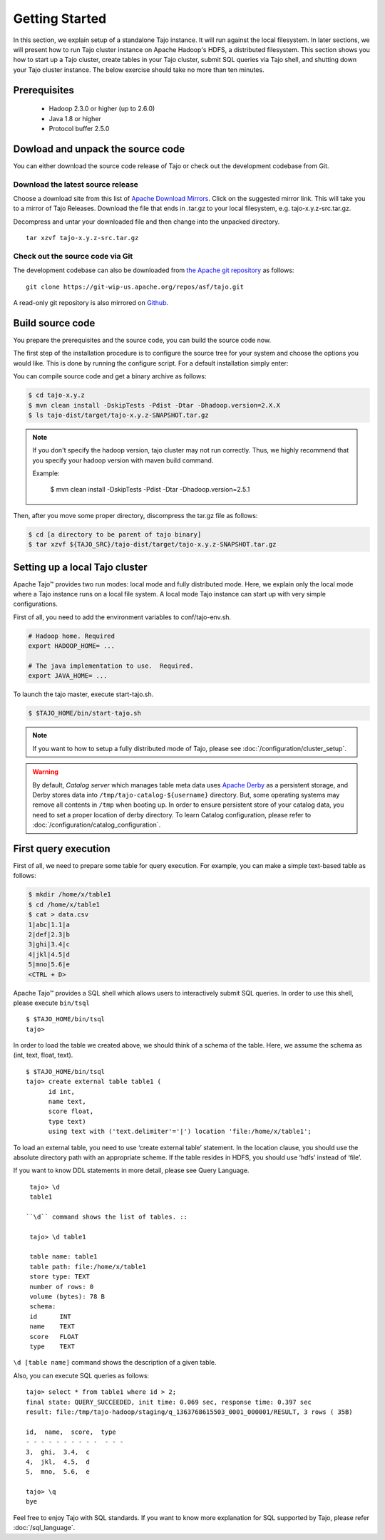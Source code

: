 ***************
Getting Started
***************

In this section, we explain setup of a standalone Tajo instance. It will run against the local filesystem. In later sections, we will present how to run Tajo cluster instance on Apache Hadoop's HDFS, a distributed filesystem. This section shows you how to start up a Tajo cluster, create tables in your Tajo cluster, submit SQL queries via Tajo shell, and shutting down your Tajo cluster instance. The below exercise should take no more than ten minutes.

======================
Prerequisites
======================

 * Hadoop 2.3.0 or higher (up to 2.6.0)
 * Java 1.8 or higher
 * Protocol buffer 2.5.0

===================================
Dowload and unpack the source code
===================================

You can either download the source code release of Tajo or check out the development codebase from Git.

-----------------------------------
Download the latest source release
-----------------------------------

Choose a download site from this list of `Apache Download Mirrors <http://www.apache.org/dyn/closer.cgi/tajo>`_.
Click on the suggested mirror link. This will take you to a mirror of Tajo Releases. 
Download the file that ends in .tar.gz to your local filesystem, e.g. tajo-x.y.z-src.tar.gz.

Decompress and untar your downloaded file and then change into the unpacked directory. ::

  tar xzvf tajo-x.y.z-src.tar.gz

-----------------------------------
Check out the source code via Git
-----------------------------------

The development codebase can also be downloaded from `the Apache git repository <https://git-wip-us.apache.org/repos/asf/tajo.git>`_ as follows: ::

  git clone https://git-wip-us.apache.org/repos/asf/tajo.git

A read-only git repository is also mirrored on `Github <https://github.com/apache/tajo>`_.


=================
Build source code
=================

You prepare the prerequisites and the source code, you can build the source code now.

The first step of the installation procedure is to configure the source tree for your system and choose the options you would like. This is done by running the configure script. For a default installation simply enter:

You can compile source code and get a binary archive as follows:

.. code-block:: bash

  $ cd tajo-x.y.z
  $ mvn clean install -DskipTests -Pdist -Dtar -Dhadoop.version=2.X.X
  $ ls tajo-dist/target/tajo-x.y.z-SNAPSHOT.tar.gz

.. note::

  If you don't specify the hadoop version, tajo cluster may not run correctly. Thus, we highly recommend that you specify your hadoop version with maven build command.

  Example:

    $ mvn clean install -DskipTests -Pdist -Dtar -Dhadoop.version=2.5.1

Then, after you move some proper directory, discompress the tar.gz file as follows:

.. code-block:: bash

  $ cd [a directory to be parent of tajo binary]
  $ tar xzvf ${TAJO_SRC}/tajo-dist/target/tajo-x.y.z-SNAPSHOT.tar.gz

================================
Setting up a local Tajo cluster
================================

Apache Tajo™ provides two run modes: local mode and fully distributed mode. Here, we explain only the local mode where a Tajo instance runs on a local file system. A local mode Tajo instance can start up with very simple configurations.

First of all, you need to add the environment variables to conf/tajo-env.sh.

.. code-block:: bash

  # Hadoop home. Required
  export HADOOP_HOME= ...

  # The java implementation to use.  Required.
  export JAVA_HOME= ...

To launch the tajo master, execute start-tajo.sh.

.. code-block:: bash

  $ $TAJO_HOME/bin/start-tajo.sh

.. note::

  If you want to how to setup a fully distributed mode of Tajo, please see :doc:`/configuration/cluster_setup`.

.. warning::

  By default, *Catalog server* which manages table meta data uses `Apache Derby <http://db.apache.org/derby/>`_ as a persistent storage, and Derby stores data into ``/tmp/tajo-catalog-${username}`` directory. But, some operating systems may remove all contents in ``/tmp`` when booting up. In order to ensure persistent store of your catalog data, you need to set a proper location of derby directory. To learn Catalog configuration, please refer to :doc:`/configuration/catalog_configuration`.

======================
First query execution
======================

First of all, we need to prepare some table for query execution. For example, you can make a simple text-based table as follows: 

.. code-block:: bash

  $ mkdir /home/x/table1
  $ cd /home/x/table1
  $ cat > data.csv
  1|abc|1.1|a
  2|def|2.3|b
  3|ghi|3.4|c
  4|jkl|4.5|d
  5|mno|5.6|e
  <CTRL + D>


Apache Tajo™ provides a SQL shell which allows users to interactively submit SQL queries. In order to use this shell, please execute ``bin/tsql`` ::

  $ $TAJO_HOME/bin/tsql
  tajo>

In order to load the table we created above, we should think of a schema of the table.
Here, we assume the schema as (int, text, float, text). ::

  $ $TAJO_HOME/bin/tsql
  tajo> create external table table1 (
        id int,
        name text, 
        score float, 
        type text) 
        using text with ('text.delimiter'='|') location 'file:/home/x/table1';

To load an external table, you need to use ‘create external table’ statement. 
In the location clause, you should use the absolute directory path with an appropriate scheme. 
If the table resides in HDFS, you should use ‘hdfs’ instead of ‘file’.

If you want to know DDL statements in more detail, please see Query Language. ::

  tajo> \d
  table1

 ``\d`` command shows the list of tables. ::

  tajo> \d table1

  table name: table1
  table path: file:/home/x/table1
  store type: TEXT
  number of rows: 0
  volume (bytes): 78 B
  schema:
  id      INT
  name    TEXT
  score   FLOAT
  type    TEXT

``\d [table name]`` command shows the description of a given table.

Also, you can execute SQL queries as follows: ::

  tajo> select * from table1 where id > 2;
  final state: QUERY_SUCCEEDED, init time: 0.069 sec, response time: 0.397 sec
  result: file:/tmp/tajo-hadoop/staging/q_1363768615503_0001_000001/RESULT, 3 rows ( 35B)

  id,  name,  score,  type
  - - - - - - - - - -  - - -
  3,  ghi,  3.4,  c
  4,  jkl,  4.5,  d
  5,  mno,  5.6,  e

  tajo> \q
  bye

Feel free to enjoy Tajo with SQL standards. 
If you want to know more explanation for SQL supported by Tajo, please refer :doc:`/sql_language`.